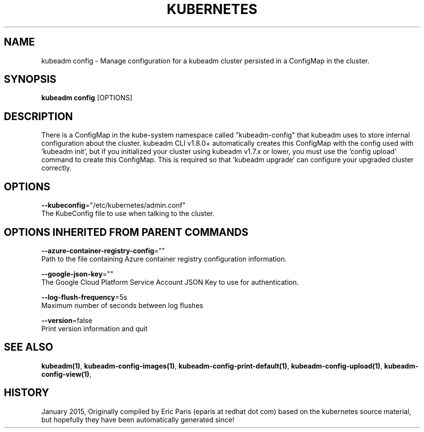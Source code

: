 .TH "KUBERNETES" "1" " kubernetes User Manuals" "Eric Paris" "Jan 2015"  ""


.SH NAME
.PP
kubeadm config \- Manage configuration for a kubeadm cluster persisted in a ConfigMap in the cluster.


.SH SYNOPSIS
.PP
\fBkubeadm config\fP [OPTIONS]


.SH DESCRIPTION
.PP
There is a ConfigMap in the kube\-system namespace called "kubeadm\-config" that kubeadm uses to store internal configuration about the
cluster. kubeadm CLI v1.8.0+ automatically creates this ConfigMap with the config used with 'kubeadm init', but if you
initialized your cluster using kubeadm v1.7.x or lower, you must use the 'config upload' command to create this
ConfigMap. This is required so that 'kubeadm upgrade' can configure your upgraded cluster correctly.


.SH OPTIONS
.PP
\fB\-\-kubeconfig\fP="/etc/kubernetes/admin.conf"
    The KubeConfig file to use when talking to the cluster.


.SH OPTIONS INHERITED FROM PARENT COMMANDS
.PP
\fB\-\-azure\-container\-registry\-config\fP=""
    Path to the file containing Azure container registry configuration information.

.PP
\fB\-\-google\-json\-key\fP=""
    The Google Cloud Platform Service Account JSON Key to use for authentication.

.PP
\fB\-\-log\-flush\-frequency\fP=5s
    Maximum number of seconds between log flushes

.PP
\fB\-\-version\fP=false
    Print version information and quit


.SH SEE ALSO
.PP
\fBkubeadm(1)\fP, \fBkubeadm\-config\-images(1)\fP, \fBkubeadm\-config\-print\-default(1)\fP, \fBkubeadm\-config\-upload(1)\fP, \fBkubeadm\-config\-view(1)\fP,


.SH HISTORY
.PP
January 2015, Originally compiled by Eric Paris (eparis at redhat dot com) based on the kubernetes source material, but hopefully they have been automatically generated since!
